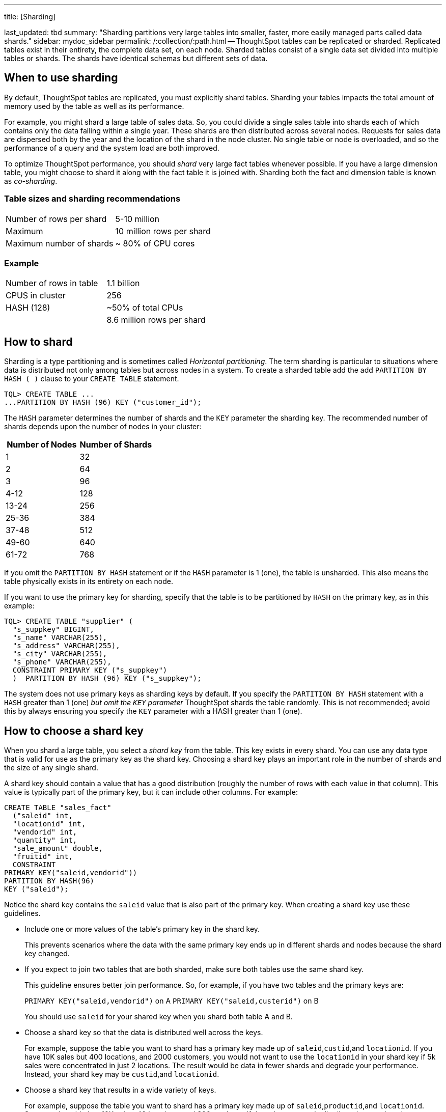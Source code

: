 '''

title: [Sharding]

last_updated: tbd summary: "Sharding partitions very large tables into smaller, faster, more easily managed parts called data shards." sidebar: mydoc_sidebar permalink: /:collection/:path.html -- ThoughtSpot tables can be replicated or sharded.
Replicated tables exist in their entirety, the complete data set, on each node.
Sharded tables consist of a single data set divided into multiple tables or shards.
The shards have identical schemas but different sets of data.

== When to use sharding

By default, ThoughtSpot tables are replicated, you must explicitly shard tables.
Sharding your tables impacts the total amount of memory used by the table as well as its performance.

For example, you might shard a large table of sales data.
So, you could divide a single sales table into shards each of which contains only the data falling within a single year.
These shards are then distributed across several nodes.
Requests for sales data are dispersed both by the year and the location of the shard in the node cluster.
No single table or node is overloaded, and so the performance of a query and the system load are both improved.

To optimize ThoughtSpot performance, you should _shard_ very large fact tables whenever possible.
If you have a large dimension table, you might choose to shard it along with the fact table it is joined with.
Sharding both the fact and dimension table is known as _co-sharding_.

=== Table sizes and sharding recommendations

[cols=2*]
|===
| Number of rows per shard
| 5-10 million

| Maximum
| 10 million rows per shard

| Maximum number of shards
| ~ 80% of CPU cores
|===

=== Example

[cols=2*]
|===
| Number of rows in table
| 1.1 billion

| CPUS in cluster
| 256

| HASH (128)
| ~50% of total CPUs

|
| 8.6 million rows per shard
|===

== How to shard

Sharding is a type partitioning and is sometimes called _Horizontal partitioning_.
The term sharding is particular to situations where data is distributed not only among tables but across nodes in a system.
To create a sharded table add the add `PARTITION BY HASH ( )` clause to your `CREATE TABLE` statement.

----
TQL> CREATE TABLE ...
...PARTITION BY HASH (96) KEY ("customer_id");
----

The `HASH` parameter determines the number of shards and the `KEY` parameter the sharding key.
The recommended number of shards depends upon the number of nodes in your cluster:

|===
| Number of Nodes | Number of Shards

| 1
| 32

| 2
| 64

| 3
| 96

| 4-12
| 128

| 13-24
| 256

| 25-36
| 384

| 37-48
| 512

| 49-60
| 640

| 61-72
| 768
|===

If you omit the `PARTITION BY HASH` statement or if the `HASH` parameter is 1 (one), the table is unsharded.
This also means the table physically exists in its entirety on each node.

If you want to use the primary key for sharding, specify that the table is to be partitioned by `HASH` on the primary key, as in this example:

----
TQL> CREATE TABLE "supplier" (
  "s_suppkey" BIGINT,
  "s_name" VARCHAR(255),
  "s_address" VARCHAR(255),
  "s_city" VARCHAR(255),
  "s_phone" VARCHAR(255),
  CONSTRAINT PRIMARY KEY ("s_suppkey")
  )  PARTITION BY HASH (96) KEY ("s_suppkey");
----

The system does not use primary keys as sharding keys by default.
If you specify the `PARTITION BY HASH` statement with a `HASH` greater than 1 (one) _but omit the `KEY` parameter_ ThoughtSpot shards the table randomly.
This is not recommended;
avoid this by always ensuring you specify the `KEY` parameter with a HASH greater than 1 (one).

== How to choose a shard key

When you shard a large table, you select a _shard key_ from the table.
This key exists in every shard.
You can use any data type that is valid for use as the primary key as the shard key.
Choosing a shard key plays an important role in the number of shards and the size of any single shard.

A shard key should contain a value that has a good distribution (roughly the number of rows with each value in that column).
This value is typically part of the primary key, but it can include other columns.
For example:

----
CREATE TABLE "sales_fact"
  ("saleid" int,
  "locationid" int,
  "vendorid" int,
  "quantity" int,
  "sale_amount" double,
  "fruitid" int,
  CONSTRAINT
PRIMARY KEY("saleid,vendorid"))
PARTITION BY HASH(96)
KEY ("saleid");
----

Notice the shard key contains the `saleid` value that is also part of the primary key.
When creating a shard key use these guidelines.

* Include one or more values of the table's primary key in the shard key.
+
This prevents scenarios where the data with the same primary key ends up in different shards and nodes because the shard key changed.

* If you expect to join two tables that are both sharded, make sure both tables use the same shard key.
+
This guideline ensures better join performance.
So, for example, if you have two tables and the primary keys are:
+
`PRIMARY KEY("saleid,vendorid")` on A `PRIMARY KEY("saleid,custerid")` on B
+
You should use `saleid` for your shared key when you shard both table A and B.

* Choose a shard key so that the data is distributed well across the keys.
+
For example, suppose the table you want to shard has a primary key made up of `saleid`,`custid`,and `locationid`.
If you have 10K sales but 400 locations, and 2000 customers, you would not want to use the `locationid` in your shard key if 5k sales were concentrated in just 2 locations.
The result would be data in fewer shards and degrade your performance.
Instead, your shard key may be `custid`,and `locationid`.

* Choose a shard key that results in a wide variety of keys.
+
For example, suppose the table you want to shard has a primary key made up of `saleid`,`productid`,and `locationid`.
Suppose the table has  10K sales, 40 locations, and 200 products.
If the sales are evenly distributed across locations you would not want to use the `locationid` in your shard key.
Instead, `saleid` and `productid` would be the better choice as it results in a wider variety of keys.

As mentioned in the previous section, it is possible to simply use the primary key as a shard key.
It isn't a good idea to use shard keys outside of the primary key.
The reason is that it, with a non-primary shard key, it is possible to get two versions of a record if the shard key for a record changes, but the primary key doesn't.
A second version reults because, in the absence of a unique shard key, the system create a secondary record rather than doing a SQL MERGE (`upsert`).

== Sharded dimension tables

In a typical schema, you'd have a sharded fact table with foreign keys to small dimension tables.
These small dimension tables are replicated in their entirety and distributed on every node.
This works best where dimension tables under 50MB in size.

If you have a large dimension table, replicating it and distributing it can impact the performance of your ThoughtSpot System.
In this case, you want to shard the dimension tables and distribute it the same way as the fact table it joins to.

When sharding both a fact and its dimension table (known as co-sharding) keep in mind the guidance for creating a shard key.
Only shard dimension tables if the dimension table is large (over 50MB) and the join between the fact and dimension tables use the same columns.
Specifically, the tables must:

* be related by a primary key and foreign key
* be sharded on the same primary key/foreign key
* have the same number of regions (or shards)

If these requirements are met, ThoughtSpot automatically co-shards the tables for you.
Co-sharded tables are always joined on the sharding key.
Data skew can develop if a very large proportion of the rows have the same sharding key.

This example shows the `CREATE TABLE` statements that meet the criteria for sharding both a fact table and its dimension table:

----
TQL> CREATE TABLE products_dim (
  "id" int,
  "prod_name" varchar(30),
  "prod_desc" varchar(100),
  PRIMARY KEY ("id")
)
PARTITION BY HASH (96) KEY ("id")
;

TQL> CREATE TABLE retail_fact (
  "trans_id" int,
  "product_id" int,
  "amount" double,
  FOREIGN KEY ("product_id") REFERENCES products_dim ("id")
)
PARTITION BY HASH (96) KEY ("product_id")
;
----

If a dimension table is joined to multiple fact tables, all of the fact tables must be sharded in the same way as the dimension table.
Self-joins are not supported.

== Joining two sharded fact tables

You can also join two sharded fact tables with different shard keys, this is known as _non co-sharded_ tables.
It may take a while to join two tables sharded on different keys since a lot of data redistribution is required.
Therefore, ThoughtSpot recommends that you use a common shard key for two fact tables.

You are not limited by the column connection or relationship type.

